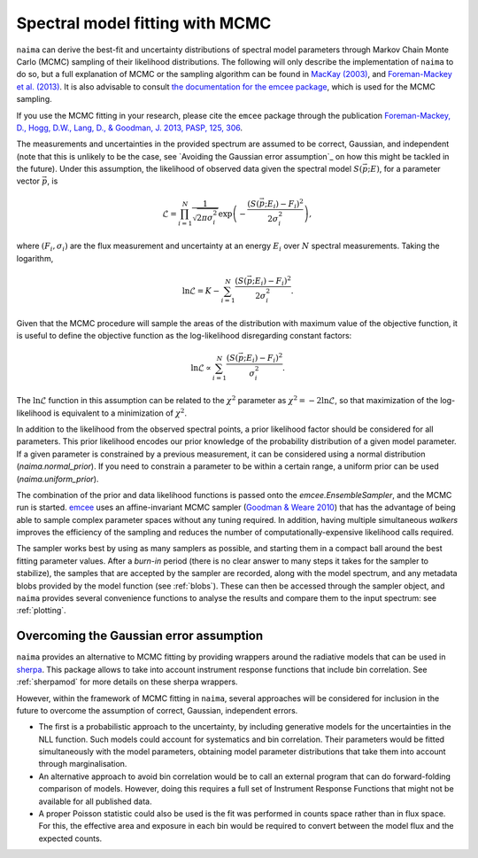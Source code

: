 .. _MCMC:

Spectral model fitting with MCMC
================================

``naima`` can derive the best-fit and uncertainty distributions of spectral
model parameters through Markov Chain Monte Carlo (MCMC) sampling of their
likelihood distributions. The following will only describe the implementation of
``naima`` to do so, but a full explanation of MCMC or the sampling algorithm can
be found in `MacKay (2003)
<http://www.inference.phy.cam.ac.uk/mackay/itila/book.html>`_, and
`Foreman-Mackey et al. (2013) <http://arxiv.org/abs/1202.3665>`_. It is also
advisable to consult `the documentation for the emcee package
<http://dan.iel.fm/emcee/current/>`_, which is used for the MCMC sampling.

If you use the MCMC fitting in your research, please cite the ``emcee`` package
through the publication `Foreman-Mackey, 
D., Hogg, D.W., Lang, D., & Goodman, J. 2013, PASP, 125, 306
<http://adsabs.harvard.edu/abs/2013PASP..125..306F>`_.

The measurements and uncertainties in the provided spectrum are assumed to be
correct, Gaussian, and independent (note that this is unlikely to be the case,
see `Avoiding the Gaussian error assumption`_ on how this might be tackled in
the future).  Under this assumption, the likelihood of observed data given the
spectral model :math:`S(\vec{p};E)`, for a parameter vector :math:`\vec{p}`, is

.. math::
    \mathcal{L} = \prod^N_{i=1} \frac{1}{\sqrt{2 \pi \sigma^2_i}} 
                \exp\left(-\frac{(S(\vec{p};E_i) - F_i)^2}{2\sigma^2_i}\right),

where :math:`(F_i,\sigma_i)` are the flux measurement and uncertainty at an
energy :math:`E_i` over :math:`N` spectral measurements. Taking the logarithm,

.. math::
    \ln\mathcal{L} = K - \sum^N_{i=1} \frac{(S(\vec{p};E_i) - F_i)^2}{2\sigma^2_i}.

Given that the MCMC procedure will sample the areas of the distribution with
maximum value of the objective function, it is useful to define the objective
function as the log-likelihood disregarding constant factors:

.. math::
    \ln\mathcal{L} \propto  \sum^N_{i=1} \frac{(S(\vec{p};E_i) - F_i)^2}{\sigma^2_i}.

The :math:`\ln\mathcal{L}` function in this assumption can be related to the
:math:`\chi^2` parameter as :math:`\chi^2=-2\ln\mathcal{L}`, so that
maximization of the log-likelihood is equivalent to a minimization of
:math:`\chi^2`.

In addition to the likelihood from the observed spectral points, a prior
likelihood factor should be considered for all parameters. This prior likelihood
encodes our prior knowledge of the probability distribution of a given model
parameter. If a given parameter is constrained by a previous measurement, it can
be considered using a normal distribution (`naima.normal_prior`). If you need to
constrain a parameter to be within a certain range, a uniform prior can be used
(`naima.uniform_prior`).
    
The combination of the prior and data likelihood functions is passed onto the
`emcee.EnsembleSampler`, and the MCMC run is started. `emcee
<http://dan.iel.fm/emcee/current/>`_ uses an affine-invariant MCMC sampler
(`Goodman & Weare 2010 <http://msp.org/camcos/2010/5-1/p04.xhtml>`_) that has
the advantage of being able to sample complex parameter spaces without any
tuning required. In addition, having multiple simultaneous *walkers* improves
the efficiency of the sampling and reduces the number of
computationally-expensive likelihood calls required.

The sampler works best by using as many samplers as possible, and starting them
in a compact ball around the best fitting parameter values. After a *burn-in*
period (there is no clear answer to many steps it takes for the sampler to
stabilize), the samples that are accepted by the sampler are recorded, along
with the model spectrum, and any metadata blobs provided by the model function
(see :ref:`blobs`). These can then be accessed through the sampler object, and
``naima`` provides several convenience functions to analyse the results and
compare them to the input spectrum: see :ref:`plotting`.


Overcoming the Gaussian error assumption
----------------------------------------

``naima`` provides an alternative to MCMC fitting by providing wrappers around
the radiative models that can be used in `sherpa`_. This package allows to take
into account instrument response functions that include bin correlation. See
:ref:`sherpamod` for more details on these sherpa wrappers.

.. _sherpa: http://cxc.cfa.harvard.edu/sherpa/

However, within the framework of MCMC fitting in ``naima``, several approaches
will be considered for inclusion in the future to overcome the assumption of
correct, Gaussian, independent errors.

- The first is a probabilistic approach to the uncertainty, by including
  generative models for the uncertainties in the NLL function. Such models could
  account for systematics and bin correlation. Their parameters would be fitted
  simultaneously with the model parameters, obtaining model parameter
  distributions that take them into account through marginalisation.
- An alternative approach to avoid bin correlation would be to call an external
  program that can do forward-folding comparison of models. However, doing this
  requires a full set of Instrument Response Functions that might not be
  available for all published data. 
- A proper Poisson statistic could also be used is the fit was performed in
  counts space rather than in flux space. For this, the effective area and
  exposure in each bin would be required to convert between the model flux and
  the expected counts.
